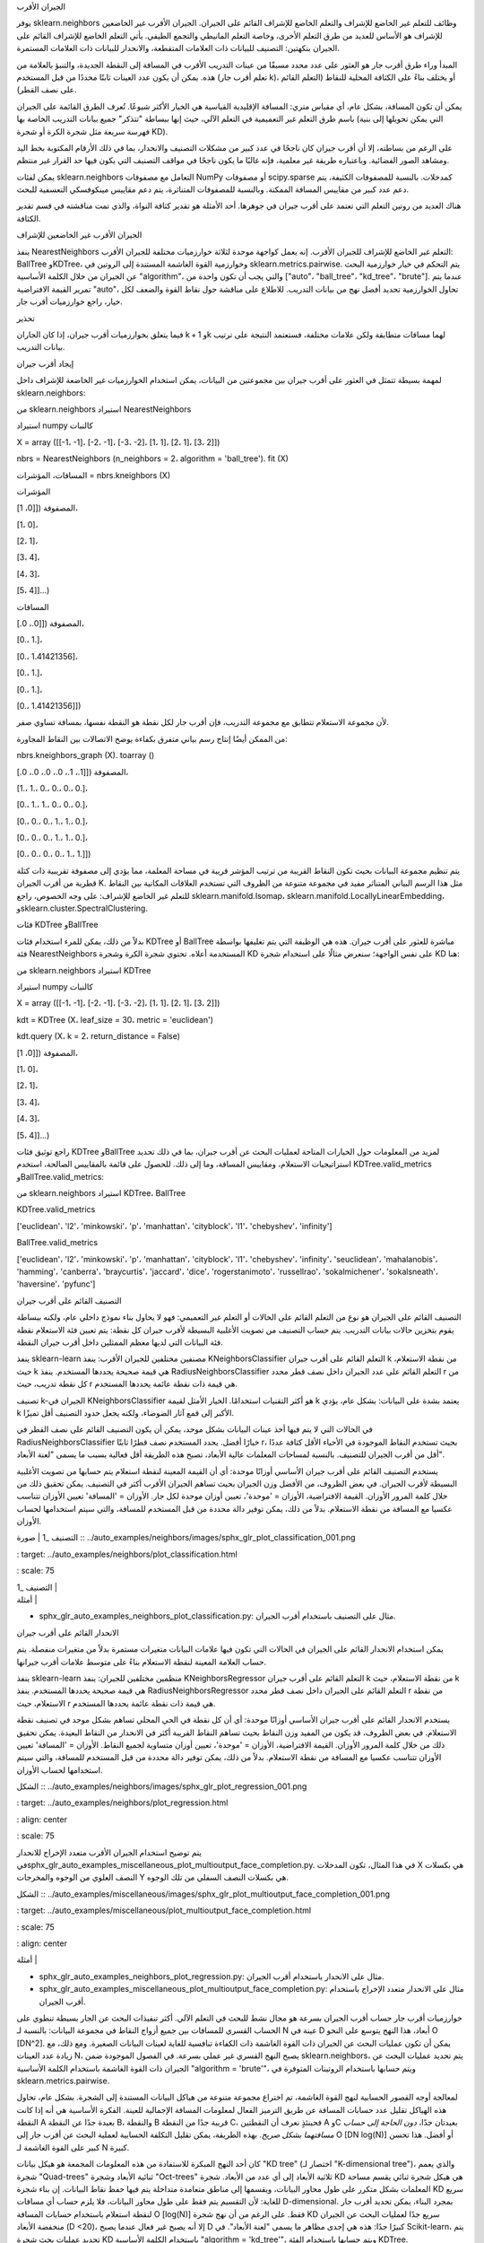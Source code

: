 الجيران الأقرب

يوفر sklearn.neighbors وظائف للتعلم غير الخاضع للإشراف والتعلم الخاضع للإشراف القائم على الجيران. الجيران الأقرب غير الخاضعين للإشراف هو الأساس للعديد من طرق التعلم الأخرى، وخاصة التعلم المانيطي والتجمع الطيفي. يأتي التعلم الخاضع للإشراف القائم على الجيران بنكهتين: التصنيف للبيانات ذات العلامات المتقطعة، والانحدار للبيانات ذات العلامات المستمرة.

المبدأ وراء طرق أقرب جار هو العثور على عدد محدد مسبقًا من عينات التدريب الأقرب في المسافة إلى النقطة الجديدة، والتنبؤ بالعلامة من هذه. يمكن أن يكون عدد العينات ثابتًا محددًا من قبل المستخدم (تعلم أقرب جار k)، أو يختلف بناءً على الكثافة المحلية للنقاط (التعلم القائم على نصف القطر).

يمكن أن تكون المسافة، بشكل عام، أي مقياس متري: المسافة الإقليدية القياسية هي الخيار الأكثر شيوعًا. تُعرف الطرق القائمة على الجيران باسم طرق التعلم غير التعميمية في التعلم الآلي، حيث إنها ببساطة "تتذكر" جميع بيانات التدريب الخاصة بها (التي يمكن تحويلها إلى بنية فهرسة سريعة مثل شجرة الكرة أو شجرة KD).

على الرغم من بساطته، إلا أن أقرب جيران كان ناجحًا في عدد كبير من مشكلات التصنيف والانحدار، بما في ذلك الأرقام المكتوبة بخط اليد ومشاهد الصور الفضائية. وباعتباره طريقة غير معلمية، فإنه غالبًا ما يكون ناجحًا في مواقف التصنيف التي يكون فيها حد القرار غير منتظم.

يمكن لفئات sklearn.neighbors التعامل مع مصفوفات NumPy أو مصفوفات scipy.sparse كمدخلات. بالنسبة للمصفوفات الكثيفة، يتم دعم عدد كبير من مقاييس المسافة الممكنة. وبالنسبة للمصفوفات المتناثرة، يتم دعم مقاييس مينكوفسكي التعسفية للبحث.

هناك العديد من روتين التعلم التي تعتمد على أقرب جيران في جوهرها. أحد الأمثلة هو تقدير كثافة النواة، والذي تمت مناقشته في قسم تقدير الكثافة.

الجيران الأقرب غير الخاضعين للإشراف

ينفذ NearestNeighbors التعلم غير الخاضع للإشراف للجيران الأقرب. إنه يعمل كواجهة موحدة لثلاثة خوارزميات مختلفة للجيران الأقرب: BallTree وKDTree، وخوارزمية القوة الغاشمة المستندة إلى الروتين في sklearn.metrics.pairwise. يتم التحكم في خيار خوارزمية البحث عن الجيران من خلال الكلمة الأساسية "algorithm"، والتي يجب أن تكون واحدة من ["auto"، "ball_tree"، "kd_tree"، "brute"]. عندما يتم تمرير القيمة الافتراضية "auto"، تحاول الخوارزمية تحديد أفضل نهج من بيانات التدريب. للاطلاع على مناقشة حول نقاط القوة والضعف لكل خيار، راجع خوارزميات أقرب جار.

تحذير

فيما يتعلق بخوارزميات أقرب جيران، إذا كان الجاران k + 1 وk لهما مسافات متطابقة ولكن علامات مختلفة، فستعتمد النتيجة على ترتيب بيانات التدريب.

إيجاد أقرب جيران

لمهمة بسيطة تتمثل في العثور على أقرب جيران بين مجموعتين من البيانات، يمكن استخدام الخوارزميات غير الخاضعة للإشراف داخل sklearn.neighbors:

من sklearn.neighbors استيراد NearestNeighbors

استيراد numpy كالنبات

X = array ([[-1، -1]، [-2، -1]، [-3، -2]، [1، 1]، [2، 1]، [3، 2]])

nbrs = NearestNeighbors (n_neighbors = 2، algorithm = 'ball_tree'). fit (X)

المسافات، المؤشرات = nbrs.kneighbors (X)

المؤشرات

المصفوفة ([[0، 1]،

[1، 0]،

[2، 1]،

[3، 4]،

[4، 3]،

[5، 4]]...)

المسافات

المصفوفة ([[0.، 0.]،

[0.، 1.]،

[0.، 1.41421356]،

[0.، 1.]،

[0.، 1.]،

[0.، 1.41421356]])

لأن مجموعة الاستعلام تتطابق مع مجموعة التدريب، فإن أقرب جار لكل نقطة هو النقطة نفسها، بمسافة تساوي صفر.

من الممكن أيضًا إنتاج رسم بياني متفرق بكفاءة يوضح الاتصالات بين النقاط المجاورة:

nbrs.kneighbors_graph (X). toarray ()

المصفوفة ([[1.، 1.، 0.، 0.، 0.، 0.]،

[1.، 1.، 0.، 0.، 0.، 0.]،

[0.، 1.، 1.، 0.، 0.، 0.]،

[0.، 0.، 0.، 1.، 1.، 0.]،

[0.، 0.، 0.، 1.، 1.، 0.]،

[0.، 0.، 0.، 0.، 1.، 1.]])

يتم تنظيم مجموعة البيانات بحيث تكون النقاط القريبة من ترتيب المؤشر قريبة في مساحة المعلمة، مما يؤدي إلى مصفوفة تقريبية ذات كتلة قطرية من أقرب الجيران K. مثل هذا الرسم البياني المتناثر مفيد في مجموعة متنوعة من الظروف التي تستخدم العلاقات المكانية بين النقاط للتعلم غير الخاضع للإشراف: على وجه الخصوص، راجع sklearn.manifold.Isomap، sklearn.manifold.LocallyLinearEmbedding، وsklearn.cluster.SpectralClustering.

فئات KDTree وBallTree

بدلاً من ذلك، يمكن للمرء استخدام فئات KDTree أو BallTree مباشرة للعثور على أقرب جيران. هذه هي الوظيفة التي يتم تغليفها بواسطة فئة NearestNeighbors المستخدمة أعلاه. تحتوي شجرة الكرة وشجرة KD على نفس الواجهة؛ سنعرض مثالًا على استخدام شجرة KD هنا:

من sklearn.neighbors استيراد KDTree

استيراد numpy كالنبات

X = array ([[-1، -1]، [-2، -1]، [-3، -2]، [1، 1]، [2، 1]، [3، 2]])

kdt = KDTree (X، leaf_size = 30، metric = 'euclidean')

kdt.query (X، k = 2، return_distance = False)

المصفوفة ([[0، 1]،

[1، 0]،

[2، 1]،

[3، 4]،

[4، 3]،

[5، 4]]...)

راجع توثيق فئات KDTree وBallTree لمزيد من المعلومات حول الخيارات المتاحة لعمليات البحث عن أقرب جيران، بما في ذلك تحديد استراتيجيات الاستعلام، ومقاييس المسافة، وما إلى ذلك. للحصول على قائمة بالمقاييس الصالحة، استخدم KDTree.valid_metrics وBallTree.valid_metrics:

من sklearn.neighbors استيراد KDTree، BallTree

KDTree.valid_metrics

['euclidean'، 'l2'، 'minkowski'، 'p'، 'manhattan'، 'cityblock'، 'l1'، 'chebyshev'، 'infinity']

BallTree.valid_metrics

['euclidean'، 'l2'، 'minkowski'، 'p'، 'manhattan'، 'cityblock'، 'l1'، 'chebyshev'، 'infinity'، 'seuclidean'، 'mahalanobis'، 'hamming'، 'canberra'، 'braycurtis'، 'jaccard'، 'dice'، 'rogerstanimoto'، 'russellrao'، 'sokalmichener'، 'sokalsneath'، 'haversine'، 'pyfunc']

التصنيف القائم على أقرب جيران

التصنيف القائم على الجيران هو نوع من التعلم القائم على الحالات أو التعلم غير التعميمي: فهو لا يحاول بناء نموذج داخلي عام، ولكنه ببساطة يقوم بتخزين حالات بيانات التدريب. يتم حساب التصنيف من تصويت الأغلبية البسيطة لأقرب جيران كل نقطة: يتم تعيين فئة الاستعلام نقطة فئة البيانات التي لديها معظم الممثلين داخل أقرب جيران النقطة.

ينفذ sklearn-learn مصنفين مختلفين للجيران الأقرب: ينفذ KNeighborsClassifier التعلم القائم على أقرب جيران k من نقطة الاستعلام، حيث k هي قيمة صحيحة يحددها المستخدم. ينفذ RadiusNeighborsClassifier التعلم القائم على عدد الجيران داخل نصف قطر محدد r من كل نقطة تدريب، حيث r هي قيمة ذات نقطة عائمة يحددها المستخدم.

تصنيف k-الجيران في KNeighborsClassifier هو أكثر التقنيات استخدامًا. الخيار الأمثل لقيمة k يعتمد بشدة على البيانات: بشكل عام، يؤدي k الأكبر إلى قمع آثار الضوضاء، ولكنه يجعل حدود التصنيف أقل تميزًا.

في الحالات التي لا يتم فيها أخذ عينات البيانات بشكل موحد، يمكن أن يكون التصنيف القائم على نصف القطر في RadiusNeighborsClassifier خيارًا أفضل. يحدد المستخدم نصف قطرًا ثابتًا r، بحيث تستخدم النقاط الموجودة في الأحياء الأقل كثافة عددًا أقل من أقرب الجيران للتصنيف. بالنسبة لمساحات المعلمات عالية الأبعاد، تصبح هذه الطريقة أقل فعالية بسبب ما يسمى "لعنة الأبعاد".

يستخدم التصنيف القائم على أقرب جيران الأساسي أوزانًا موحدة: أي أن القيمة المعينة لنقطة استعلام يتم حسابها من تصويت الأغلبية البسيطة لأقرب الجيران. في بعض الظروف، من الأفضل وزن الجيران بحيث تساهم الجيران الأقرب أكثر في التصنيف. يمكن تحقيق ذلك من خلال كلمة المرور الأوزان. القيمة الافتراضية، الأوزان = 'موحدة'، تعيين أوزان موحدة لكل جار. الأوزان = 'المسافة' تعيين الأوزان تتناسب عكسيا مع المسافة من نقطة الاستعلام. بدلاً من ذلك، يمكن توفير دالة محددة من قبل المستخدم للمسافة، والتي سيتم استخدامها لحساب الأوزان.

| التصنيف _1 | صورة :: ../auto_examples/neighbors/images/sphx_glr_plot_classification_001.png

: target: ../auto_examples/neighbors/plot_classification.html

: scale: 75

| التصنيف _1 |

| أمثلة |

* sphx_glr_auto_examples_neighbors_plot_classification.py: مثال على
  التصنيف باستخدام أقرب الجيران.

الانحدار القائم على أقرب جيران

يمكن استخدام الانحدار القائم على الجيران في الحالات التي تكون فيها علامات البيانات متغيرات مستمرة بدلاً من متغيرات منفصلة. يتم حساب العلامة المعينة لنقطة الاستعلام بناءً على متوسط علامات أقرب جيرانها.

ينفذ sklearn-learn منظمين مختلفين للجيران: ينفذ KNeighborsRegressor التعلم القائم على أقرب جيران k من نقطة الاستعلام، حيث k هي قيمة صحيحة يحددها المستخدم. ينفذ RadiusNeighborsRegressor التعلم القائم على الجيران داخل نصف قطر محدد r من نقطة الاستعلام، حيث r هي قيمة ذات نقطة عائمة يحددها المستخدم.

يستخدم الانحدار القائم على أقرب جيران الأساسي أوزانًا موحدة: أي أن كل نقطة في الحي المحلي تساهم بشكل موحد في تصنيف نقطة الاستعلام. في بعض الظروف، قد يكون من المفيد وزن النقاط بحيث تساهم النقاط القريبة أكثر في الانحدار من النقاط البعيدة. يمكن تحقيق ذلك من خلال كلمة المرور الأوزان. القيمة الافتراضية، الأوزان = 'موحدة'، تعيين أوزان متساوية لجميع النقاط. الأوزان = 'المسافة' تعيين الأوزان تتناسب عكسيا مع المسافة من نقطة الاستعلام. بدلاً من ذلك، يمكن توفير دالة محددة من قبل المستخدم للمسافة، والتي سيتم استخدامها لحساب الأوزان.

الشكل :: ../auto_examples/neighbors/images/sphx_glr_plot_regression_001.png

: target: ../auto_examples/neighbors/plot_regression.html

: align: center

: scale: 75

يتم توضيح استخدام الجيران الأقرب متعدد الإخراج للانحدار فيsphx_glr_auto_examples_miscellaneous_plot_multioutput_face_completion.py. في هذا المثال، تكون المدخلات X هي بكسلات النصف العلوي من الوجوه والمخرجات Y هي بكسلات النصف السفلي من تلك الوجوه.

الشكل :: ../auto_examples/miscellaneous/images/sphx_glr_plot_multioutput_face_completion_001.png

: target: ../auto_examples/miscellaneous/plot_multioutput_face_completion.html

: scale: 75

: align: center

| أمثلة |

* sphx_glr_auto_examples_neighbors_plot_regression.py: مثال على الانحدار
  باستخدام أقرب الجيران.

* sphx_glr_auto_examples_miscellaneous_plot_multioutput_face_completion.py:
  مثال على الانحدار متعدد الإخراج باستخدام أقرب الجيران.

خوارزميات أقرب جار
حساب أقرب الجيران بسرعة هو مجال نشط للبحث في التعلم الآلي. أكثر تنفيذات البحث عن الجار بسيطة تنطوي على الحساب القسري للمسافات بين جميع أزواج النقاط في مجموعة البيانات: بالنسبة لـ N عينة في D أبعاد، هذا النهج يتوسع على النحو O [DN^2]. يمكن أن تكون عمليات البحث عن الجيران ذات القوة الغاشمة ذات الكفاءة تنافسية للغاية لعينات البيانات الصغيرة. ومع ذلك، مع زيادة عدد العينات N، يصبح النهج القسري غير عملي بسرعة. في الفصول الموجودة ضمن sklearn.neighbors، يتم تحديد عمليات البحث عن الجيران ذات القوة الغاشمة باستخدام الكلمة الأساسية "algorithm = 'brute'"، ويتم حسابها باستخدام الروتينات المتوفرة في sklearn.metrics.pairwise.

لمعالجة أوجه القصور الحسابية لنهج القوة الغاشمة، تم اختراع مجموعة متنوعة من هياكل البيانات المستندة إلى الشجرة. بشكل عام، تحاول هذه الهياكل تقليل عدد حسابات المسافة عن طريق الترميز الفعال لمعلومات المسافة الإجمالية للعينة. الفكرة الأساسية هي أنه إذا كانت النقطة A بعيدة جدًا عن النقطة B، والنقطة B قريبة جدًا من النقطة C، فحينئذٍ نعرف أن النقطتين A وC بعيدتان جدًا، *دون الحاجة إلى حساب مسافتهما بشكل صريح*. بهذه الطريقة، يمكن تقليل التكلفة الحسابية لعملية البحث عن أقرب جار إلى O [DN log(N)] أو أفضل. هذا تحسن كبير على القوة الغاشمة لـ N كبيرة.

كان أحد النهج المبكرة للاستفادة من هذه المعلومات المجمعة هو هيكل بيانات "KD tree" (اختصار لـ "K-dimensional tree")، والذي يعمم شجرة "Quad-trees" ثنائية الأبعاد وشجرة "Oct-trees" ثلاثية الأبعاد إلى أي عدد من الأبعاد. شجرة KD هي هيكل شجرة ثنائي يقسم مساحة المعلمات بشكل متكرر على طول محاور البيانات، ويقسمها إلى مناطق متعامدة متداخلة يتم فيها حفظ نقاط البيانات. إن بناء شجرة KD سريع للغاية: لأن التقسيم يتم فقط على طول محاور البيانات، فلا يلزم حساب أي مسافات D-dimensional. بمجرد البناء، يمكن تحديد أقرب جار لنقطة استعلام باستخدام حسابات المسافة O [log(N)] فقط. على الرغم من أن نهج شجرة KD سريع جدًا لعمليات البحث عن الجيران منخفضة الأبعاد (D <20)، إلا أنه يصبح غير فعال عندما يصبح D كبيرًا جدًا: هذه هي إحدى مظاهر ما يسمى "لعنة الأبعاد". في Scikit-learn، يتم تحديد عمليات بحث شجرة KD باستخدام الكلمة الأساسية "algorithm = 'kd_tree'"، ويتم حسابها باستخدام الفئة KDTree.

لمعالجة أوجه القصور في أشجار KD في أبعاد أعلى، تم تطوير هيكل بيانات "ball tree". في حين أن أشجار KD تقسم البيانات على طول المحاور الديكارتية، فإن أشجار الكرات تقسم البيانات في سلسلة من كرات التضمين. يجعل هذا بناء الشجرة أكثر تكلفة من شجرة KD، ولكنه يؤدي إلى هيكل بيانات يمكن أن يكون فعالًا جدًا في البيانات المنظمة للغاية، حتى في أبعاد عالية جدًا.

تقسم شجرة الكرة البيانات بشكل متكرر إلى عقد يتم تحديدها بواسطة مركز C ونصف القطر r، بحيث تقع كل نقطة في العقدة داخل الكرة التي يحددها r وC. يتم تقليل عدد نقاط المرشح لعملية البحث عن الجار من خلال استخدام "متباينة المثلث":

|x+y| ≤ |x| + |y|

مع هذا الإعداد، يكفي حساب مسافة واحدة بين نقطة الاختبار والمركز لتحديد حد أدنى وحد أقصى للمسافة إلى جميع النقاط داخل العقدة. نظرًا للهندسة الكروية لعقد شجرة الكرة، يمكن أن تتفوق على شجرة KD في أبعاد عالية، على الرغم من أن الأداء الفعلي يعتمد بشدة على بنية بيانات التدريب. في Scikit-learn، يتم تحديد عمليات البحث عن الجيران المستندة إلى شجرة الكرة باستخدام الكلمة الأساسية "algorithm = 'ball_tree'"، ويتم حسابها باستخدام الفئة BallTree. بدلاً من ذلك، يمكن للمستخدم العمل مباشرة مع فئة BallTree.

يعتمد الخوارزم الأمثل لمجموعة بيانات معينة على عدد من العوامل:

- عدد العينات N (أي n_samples) والأبعاد D (أي n_features).

  - يزداد وقت استعلام القوة الغاشمة مع O [DN].
  - يزداد وقت استعلام شجرة الكرة مع O [D log(N)] تقريبًا.
  - يتغير وقت استعلام شجرة KD مع D بطريقة يصعب توصيفها بدقة. بالنسبة لـ D صغيرة (أقل من 20 أو نحو ذلك)، تكون التكلفة حوالي O [D log(N)]، ويمكن أن يكون استعلام شجرة KD فعالًا جدًا. بالنسبة لـ D الأكبر، تزداد التكلفة إلى ما يقرب من O [DN]، ويمكن أن يؤدي التخطيط بسبب هيكل الشجرة إلى استعلامات أبطأ من القوة الغاشمة.

  بالنسبة لمجموعات البيانات الصغيرة (N أقل من 30 أو نحو ذلك)، يكون log(N) مشابهًا لـ N، ويمكن أن تكون خوارزميات القوة الغاشمة أكثر كفاءة من النهج القائم على الشجرة. كل من KDTree وBallTree يعالجان ذلك من خلال توفير معلمة "حجم الورقة": يتحكم هذا في عدد العينات التي يتحول عندها الاستعلام إلى القوة الغاشمة. يسمح هذا لكل من الخوارزميات بالاقتراب من كفاءة الحساب القسري لـ N الصغيرة.

- هيكل البيانات: البعد الداخلي للبيانات و/أو ندرة البيانات. يشير البعد الداخلي إلى البعد d ≤ D لمنحنى يقع عليه البيانات، والذي يمكن تضمينه خطيًا أو غير خطي في مساحة المعلمات. تشير الندرة إلى الدرجة التي تملأ بها البيانات مساحة المعلمات (يجب التمييز بين هذا المفهوم كما هو مستخدم في المصفوفات "المتناثرة". قد لا تحتوي مصفوفة البيانات على أي إدخالات صفرية، ولكن يمكن أن يكون "هيكلها" "مبعثرًا" بهذا المعنى).

  - لا يتأثر وقت استعلام القوة الغاشمة بهيكل البيانات.
  - يمكن أن يتأثر وقت استعلام شجرة الكرة وشجرة KD بشكل كبير بهيكل البيانات. بشكل عام، تؤدي البيانات الأكثر ندرة ذات البعد الداخلي الأصغر إلى أوقات استعلام أسرع. نظرًا لأن التمثيل الداخلي لشجرة KD متوافق مع محاور المعلمات، فلن يظهر عادةً تحسنًا كبيرًا مثل شجرة الكرة للبيانات ذات البنية التعسفية.

  تميل مجموعات البيانات المستخدمة في التعلم الآلي إلى أن تكون منظمة للغاية، وهي مناسبة تمامًا للاستعلامات المستندة إلى الشجرة.

- عدد الجيران k المطلوب لنقطة الاستعلام.

  - لا يتأثر وقت استعلام القوة الغاشمة بشكل كبير بقيمة k.
  - سيصبح وقت استعلام شجرة الكرة وشجرة KD أبطأ مع زيادة k. ويرجع ذلك إلى تأثيرين: أولاً، تؤدي قيمة k الأكبر إلى ضرورة البحث في جزء أكبر من مساحة المعلمات. ثانيًا، يتطلب استخدام k > 1 التصفية الداخلية للنتائج أثناء التنقل في الشجرة.

  عندما تصبح k كبيرة مقارنة بـ N، تقل قدرة الاستعلام القائم على الشجرة على تقليم الفروع. في هذه الحالة، يمكن أن تكون استعلامات القوة الغاشمة أكثر كفاءة.

- عدد نقاط الاستعلام. تتطلب كل من شجرة الكرة وشجرة KD مرحلة بناء. تصبح تكلفة هذا البناء غير مهمة عندما يتم استرداد تكلفتها على العديد من الاستعلامات. ومع ذلك، إذا كان سيتم إجراء عدد قليل فقط من الاستعلامات، فيمكن أن يشكل البناء جزءًا كبيرًا من التكلفة الإجمالية. إذا كان مطلوبًا عدد قليل جدًا من نقاط الاستعلام، فإن القوة الغاشمة أفضل من الطريقة المستندة إلى الشجرة.

حاليًا، يحدد "algorithm = 'auto'" "brute" إذا تم التحقق من أي من الشروط التالية:

- البيانات المدخلة متناثرة
- "metric = 'precomputed'"
- D > 15
- k ≥ N/2
- "effective_metric_" غير موجود في قائمة "VALID_METRICS" لكل من "kd_tree" أو "ball_tree"

وإلا، فإنه يحدد الأول من "kd_tree" و"ball_tree" الذي يحتوي على "effective_metric_" في قائمة "VALID_METRICS" الخاصة به. تستند هذه القاعدة إلى الافتراضات التالية:

- عدد نقاط الاستعلام هو على الأقل بنفس ترتيب نقاط التدريب
- "leaf_size" قريب من قيمته الافتراضية 30
- عندما يكون D > 15، يكون البعد الداخلي للبيانات مرتفعًا جدًا بشكل عام للطرق المستندة إلى الشجرة

كما هو مذكور أعلاه، بالنسبة لأحجام العينات الصغيرة، يمكن أن يكون البحث القسري أكثر كفاءة من الاستعلام القائم على الشجرة. يتم التعامل مع هذه الحقيقة في شجرة الكرة وشجرة KD من خلال التبديل داخليًا إلى عمليات بحث قسرية داخل عقد الأوراق. يمكن تحديد مستوى هذا التبديل باستخدام معلمة "leaf_size". لهذا الخيار المعلمة العديد من التأثيرات:

- وقت البناء: تؤدي قيمة "leaf_size" الأكبر إلى وقت بناء شجرة أسرع، لأنه يلزم إنشاء عدد أقل من العقد.
- وقت الاستعلام: يمكن لكل من "leaf_size" الكبير أو الصغير أن يؤدي إلى تكلفة استعلام دون المستوى الأمثل. بالنسبة لـ "leaf_size" الذي يقترب من 1، يمكن أن يؤدي التخطيط المتضمن في التنقل بين العقد إلى إبطاء أوقات الاستعلام بشكل كبير. بالنسبة لـ "leaf_size" الذي يقترب من حجم مجموعة التدريب، تصبح الاستعلامات قسرية بشكل أساسي. حل وسط جيد بين هذين هو "leaf_size = 30"، القيمة الافتراضية للمعلمة.
- الذاكرة: مع زيادة "leaf_size"، تنخفض الذاكرة اللازمة لتخزين هيكل الشجرة. هذا مهم بشكل خاص في حالة شجرة الكرة، والتي تخزن مركزًا D-dimensional لكل عقدة. تبلغ مساحة التخزين المطلوبة لـ BallTree حوالي "1 / leaf_size" من حجم مجموعة التدريب.

لا يتم الرجوع إلى "leaf_size" لاستعلامات القوة الغاشمة.

للاطلاع على قائمة بالمقاييس المتاحة، راجع وثائق فئة sklearn.metrics.DistanceMetric والمقاييس المدرجة في sklearn.metrics.pairwise.PAIRWISE_DISTANCE_FUNCTIONS. لاحظ أن مقياس "cosine" يستخدم sklearn.metrics.pairwise.cosine_distances.

يمكن الحصول على قائمة بالمقاييس الصالحة لأي من الخوارزميات المذكورة أعلاه باستخدام سمة "valid_metric" الخاصة بها. على سبيل المثال، يمكن توليد المقاييس الصالحة لـ KDTree على النحو التالي:

>>> from sklearn.neighbors import KDTree
>>> print(sorted(KDTree.valid_metrics))
['chebyshev', 'cityblock', 'euclidean', 'infinity', 'l1', 'l2', 'manhattan', 'minkowski', 'p']

تصنيف أقرب مركزيد
مصنف "نيارستسينتROID" هو خوارزمية بسيطة تمثل كل فئة من خلال مركز كتلة أعضائها. وفي الواقع، هذا يجعلها مشابهة لمرحلة تحديث التسمية في خوارزمية "ك-مينس". كما أنه لا يحتوي على أي معلمات للاختيار، مما يجعله مصنفًا أساسيًا جيدًا. ومع ذلك، فإنه يعاني من الفئات غير محدبة، وكذلك عندما يكون للصفوف تباينات مختلفة بشكل كبير، حيث يتم افتراض التباين المتساوي في جميع الأبعاد. راجع "التحليل التمييزي الخطي" (Linear Discriminant Analysis) و"التحليل التمييزي التربيعي" (Quadratic Discriminant Analysis) للحصول على أساليب أكثر تعقيدًا لا تفترض ذلك. إن استخدام "نيارستسينتROID" الافتراضي أمر بسيط:

يُعد مصنف "نيارستسينتROID" معلمة "شرينك_ثريشولد"، والتي تنفذ مصنف "نيرست شرينكسن تROID". وفي الواقع، يتم تقسيم قيمة كل خاصية لكل مركز إلى التباين داخل الفئة لتلك الخاصية. ثم يتم تقليل قيم الخاصية بواسطة "شرينك_ثريشولد". والأهم من ذلك، إذا عبرت قيمة خاصية معينة عن الصفر، يتم تعيينها إلى الصفر. وفي الواقع، يؤدي هذا إلى إزالة الخاصية من التأثير على التصنيف. وهذا مفيد، على سبيل المثال، لإزالة الميزات الضبابية.

في المثال أدناه، يؤدي استخدام عتبة تقلص صغيرة إلى زيادة دقة النموذج من 0.81 إلى 0.82.

يستند العديد من مصنفات scikit-learn على أقرب جيران: هناك العديد من المصنفات والمقيمات مثل "ك-نيرستسكلاسيفير" و"ك-نيرستريجريسور"، ولكن أيضًا بعض أساليب التجميع مثل "ديبي-كان" و"سبيكترالكلوسترنغ"، وبعض التضمينات المانيفولد مثل "تي-سني" و"إيزوماب".

يمكن لجميع هذه المصنفات حساب أقرب جيران داخليًا، ولكن معظمها يقبل أيضًا أقرب جيران محسوبة مسبقًا: رسم بياني متفرق، كما هو محدد بواسطة "ك-نيرستسجراف" و"راديوسنيرستسجراف". باستخدام الوضع "كونيكتيفيتي"، تعيد هذه الوظائف رسمًا بيانيًا متفرقًا ثنائيًا كما هو مطلوب، على سبيل المثال، في "سبيكترالكلوسترنغ". في حين أنه باستخدام الوضع "المسافة"، فإنها تعيد رسمًا بيانيًا متفرقًا للمسافة كما هو مطلوب، على سبيل المثال، في "ديبي-كان". لإدراج هذه الوظائف في خط أنابيب scikit-learn، يمكن للمرء أيضًا استخدام الفئات المقابلة "ك-نيرسترانسفورمر" و"راديوسنيرسترانسفورمر". فوائد واجهة برمجة التطبيقات هذه متعددة.

أولاً، يمكن إعادة استخدام الرسم البياني المحسوب مسبقًا عدة مرات، على سبيل المثال أثناء تغيير معلمة المصنف. يمكن للمستخدم القيام بذلك يدويًا، أو باستخدام خصائص التخزين المؤقت لخط أنابيب scikit-learn:

المصنف "نيجيستور نيرسترانسفورمر" مفيد بشكل خاص في خط أنابيب scikit-learn، حيث يمكنه الاستفادة من ذاكرة التخزين المؤقت لخط الأنابيب لتجنب إعادة حساب الجيران عند تغيير معلمة المصنف.

ثانيًا، يمكن أن يمنح الحساب المسبق للرسم البياني تحكمًا أدق في تقدير أقرب جيران، على سبيل المثال عن طريق تمكين المعالجة المتعددة من خلال معلمة "ن_جوبس"، والتي قد لا تكون متاحة في جميع المصنفات.

أخيرًا، يمكن أن يؤدي الحساب المسبق إلى تنفيذه بواسطة مصنفات مخصصة لاستخدام تطبيقات مختلفة، مثل أساليب أقرب جيران التقريبية، أو التطبيقات التي تستخدم أنواع بيانات خاصة. يجب تنسيق الرسم البياني للجيران المحسوب مسبقًا على النحو التالي:

- مصفوفة CSR (على الرغم من قبول COO أو CSC أو LIL).

- تخزين الأحياء القريبة صراحةً لكل عينة فيما يتعلق ببيانات التدريب. يجب أن يشمل ذلك تلك التي تكون على مسافة صفر من نقطة الاستعلام، بما في ذلك القطر الرئيسي عند حساب الأحياء القريبة بين بيانات التدريب ونفسها.

- يجب أن تخزن بيانات كل صف المسافة بترتيب تصاعدي (اختياري. سيتم فرز البيانات غير المرتبة بشكل مستقر، مما يضيف عبئًا حسابيًا).

- يجب أن تكون جميع القيم في البيانات غير سالبة.

- لا ينبغي أن تكون هناك مؤشرات مكررة في أي صف (راجع https://github.com/scipy/scipy/issues/5807).

- إذا كان الخوارزم الذي يتم تمرير المصفوفة المحسوبة مسبقًا إليه يستخدم أقرب جيران k (على عكس حي الجوار الشعاعي)، فيجب تخزين k جار على الأقل في كل صف (أو k+1، كما هو موضح في الملاحظة التالية).

ملاحظة: عندما يتم الاستعلام عن عدد محدد من الجيران (باستخدام "ك-نيرسترانسفورمر")، فإن تعريف "ن_نيرستس" غامض منذ ذلك الحين يمكن أن يشمل كل نقطة تدريب كجارتها الخاصة، أو استبعادها. لا يوجد خيار مثالي، نظرًا لأن تضمينها يؤدي إلى عدد مختلف من الجيران غير الذاتيين أثناء التدريب والاختبار، في حين أن استبعادها يؤدي إلى اختلاف بين "فيت (إكس).ترانسفورم (إكس)" و"فيت_ترانسفورم (إكس)"، وهو ما يتعارض مع واجهة برمجة تطبيقات scikit-learn. في "ك-نيرسترانسفورمر"، نستخدم التعريف الذي يتضمن كل نقطة تدريب كجارتها الخاصة في عدد "ن_نيرستس". ومع ذلك، ولأسباب تتعلق بالتوافق مع مصنفات أخرى تستخدم التعريف الآخر، سيتم حساب جار واحد إضافي عند "الوضع == 'المسافة'". لضمان أقصى قدر من التوافق مع جميع المصنفات، فإن الخيار الآمن هو دائمًا تضمين جار واحد إضافي في مصنف أقرب جيران مخصص، نظرًا لأن الجيران غير الضروريين سيتم تصفيتهم بواسطة المصنفات التالية.

أمثلة:

- "سبكس_جلر_أوتو_إكسامبلس_نيرستس_أبروكسينات_نيرست_نيرستس.باي": مثال على خط أنابيب "ك-نيرسترانسفورمر" و"تي-سني". كما يقترح مصنفي أقرب جيران مخصصين يعتمدين على حزم خارجية.

- "سبكس_جلر_أوتو_إكسامبلس_نيرستس_بلوت_كاشينج_نيرست_نيرستس.باي": مثال على خط أنابيب "ك-نيرسترانسفورمر" و"ك-نيرستسكلاسيفير" لتمكين التخزين المؤقت للرسم البياني للجيران أثناء البحث عن الشبكة في الفضاء الفرعي للمعلمات.

تحليل مكونات الحي
تحليل مكونات الجوار (NCA) هو خوارزمية لتعلم مقياس المسافة تهدف إلى تحسين دقة تصنيف أقرب جار مقارنة بالمسافة الإقليدية القياسية. ويهدف الخوارزم إلى تعظيم متغير احتمالي من دالة التصنيف k-nearest neighbors (KNN) على مجموعة التدريب. ويمكنه أيضًا تعلم تمثيل خطي منخفض الأبعاد للبيانات يمكن استخدامه لتصور البيانات والتصنيف السريع.

في الشكل التوضيحي أعلاه، نأخذ في الاعتبار بعض النقاط من مجموعة بيانات تم إنشاؤها عشوائيًا. نركز على التصنيف KNN الاحتمالي للنقطة رقم 3. يتناسب سمك الرابط بين العينة 3 ونقطة أخرى مع المسافة بينهما، ويمكن اعتباره الوزن النسبي (أو الاحتمالية) التي من شأن قاعدة تنبؤ الجار الأقرب أن تعينها لهذه النقطة. في الفراغ الأصلي، تحتوي العينة 3 على العديد من الجيران العشوائيين من فئات مختلفة، لذلك فإن الاحتمالية الصحيحة ليست عالية. ومع ذلك، في الفراغ الذي تم إسقاطه والذي تعلمه NCA، الجيران العشوائيون الوحيدون بوزن غير مهمل هم من نفس فئة العينة 3، مما يضمن تصنيفها بشكل صحيح. راجع الصيغة الرياضية لمزيد من التفاصيل.

التصنيف
--------

بالجمع بين NCA وK-Nearest Neighbors classifier، يصبح NCA جذابًا للتصنيف لأنه يمكنه التعامل مع المشكلات متعددة الفئات بشكل طبيعي دون أي زيادة في حجم النموذج، ولا يقدم أي معلمات إضافية تتطلب الضبط الدقيق من قبل المستخدم.

وقد ثبت أن التصنيف NCA يعمل بشكل جيد في الممارسة العملية لمجموعات البيانات ذات الأحجام ومستويات الصعوبة المختلفة. وعلى عكس الطرق ذات الصلة مثل التحليل التمييزي الخطي، لا يقدم NCA أي افتراضات حول توزيعات الفئات. ويمكن للتصنيف الأقرب إلى الجار أن ينتج بشكل طبيعي حدود قرار غير منتظمة للغاية.

لاستخدام هذا النموذج للتصنيف، يجب دمج مثيل "تحليل مكونات الجوار" الذي يتعلم التحول الأمثل مع مثيل "KNeighborsClassifier" الذي يؤدي التصنيف في الفراغ المسقط. فيما يلي مثال على استخدام الفئتين:

يسمح NCA بالتصنيف المتعدد دون أي زيادة في حجم النموذج، ولا يقدم أي معلمات إضافية تتطلب الضبط الدقيق من قبل المستخدم.

تخفيض الأبعاد
----------------

يمكن استخدام NCA لإجراء تقليل الأبعاد الخاضع للإشراف. يتم إسقاط بيانات الإدخال على فراغ خطي فرعي يتكون من الاتجاهات التي تقلل إلى الحد الأدنى من هدف NCA. يمكن تعيين الأبعاد المرغوبة باستخدام معلمة "n_components". على سبيل المثال، تقارن الأشكال التالية بين تقليل الأبعاد باستخدام التحليل التكويني الرئيسي (PCA)، والتحليل التمييزي الخطي (LDA)، وتحليل مكونات الجوار (NCA) على مجموعة بيانات الأرقام، وهي مجموعة بيانات بحجم 1797 عينة و64 ميزة. يتم تقسيم مجموعة البيانات إلى مجموعتين للتدريب والاختبار متساويتين في الحجم، ثم يتم توحيدها. ولأغراض التقييم، يتم حساب دقة التصنيف لأقرب 3 جيران على النقاط ثنائية الأبعاد التي تم إسقاطها والتي تم العثور عليها بواسطة كل طريقة. تنتمي كل عينة بيانات إلى واحدة من 10 فئات.

الصيغة الرياضية
----------------

هدف NCA هو تعلم مصفوفة تحويل خطي مثالية بحجم "(n_components، n_features)"، والتي تعظم مجموع جميع العينات "i" من الاحتمالية "pi" بأن "i" مصنفة بشكل صحيح، أي:

حيث "N" = "n_samples" و"pi" هي احتمال أن تكون العينة "i" مصنفة بشكل صحيح وفقًا لقاعدة الجار الأقرب العشوائي في الفراغ المدمج المُتعلم:

حيث "Ci" هي مجموعة النقاط الموجودة في نفس فئة العينة "i"، و"pij" هي الدالة الأسية للمسافات الإقليدية في الفراغ المدمج:

يمكن اعتبار NCA على أنه يتعلم مسافة ماهالانوبيس تربيعية:

حيث "M = L^T L" هي مصفوفة نصف مؤكدة إيجابية متماثلة بحجم "(n_features، n_features)".

التطبيق
--------------

يتبع هذا التطبيق ما تم شرحه في الورقة البحثية الأصلية. بالنسبة لطريقة التحسين، يستخدم التطبيق حاليًا L-BFGS-B من مكتبة Scipy مع حساب تدرج كامل في كل تكرار، لتجنب ضبط معدل التعلم وتوفير التعلم المستقر.

راجع الأمثلة أدناه ووثائق طريقة "fit" في فئة "NeighborhoodComponentsAnalysis" لمزيد من المعلومات.

التعقيد
----------

التدريب
^^^^^^^
يخزن NCA مصفوفة للمسافات بين الأزواج، ويستهلك ذاكرة بحجم "n_samples ** 2". تعتمد التعقيد الزمني على عدد التكرارات التي يقوم بها خوارزمية التحسين. ومع ذلك، يمكن تعيين الحد الأقصى لعدد التكرارات باستخدام الحجة "max_iter". بالنسبة لكل تكرار، يكون التعقيد الزمني هو "O(n_components x n_samples x min(n_samples، n_features))".

التحويل
^^^^^^^^^^
تُعيد عملية "التحويل" هنا القيمة "LX^T"، وبالتالي فإن تعقيدها الزمني يساوي "n_components * n_features * n_samples_test". لا توجد تعقيد مكاني مُضاف في العملية.

المراجع
----------

1. "تحليل مكونات الجوار" <http://www.cs.nyu.edu/~roweis/papers/ncanips.pdf>، جيه جولدبرجر، إس رويس، جي هينتون، آر صلاح الدين، في وقائع المؤتمر المتقدم في معالجة المعلومات العصبية، المجلد 17، مايو 2005، الصفحات 513-520.
2. صفحة ويكيبيديا عن تحليل مكونات الجوار <https://en.wikipedia.org/wiki/Neighbourhood_components_analysis>